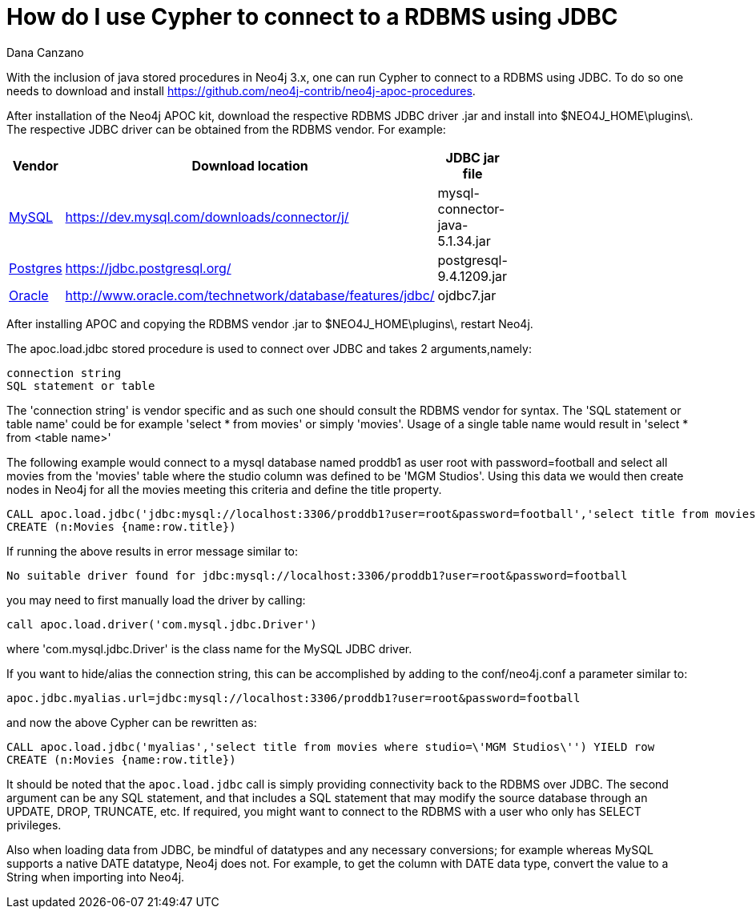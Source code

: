 = How do I use Cypher to connect to a RDBMS using JDBC
:slug: how-do-i-use-cypher-to-connect-to-a-rbms-using-jdbc
:author: Dana Canzano
:neo4j-versions: 3.0
:tags: logging,server,database
:public:
:category: import-export

With the inclusion of java stored procedures in Neo4j 3.x, one can run Cypher to connect to a RDBMS using JDBC.  
To do so one needs to download and install https://github.com/neo4j-contrib/neo4j-apoc-procedures.

After installation of the Neo4j APOC kit, download the respective RDBMS JDBC driver .jar and install into $NEO4J_HOME\plugins\.
The respective JDBC driver can be obtained from the RDBMS vendor. For example: 

[width="40%",frame="topbot",options="header,footer"]
|======================
|Vendor | Download location | JDBC jar file
|http://https://www.mysql.com/[MySQL]      |  https://dev.mysql.com/downloads/connector/j/   | mysql-connector-java-5.1.34.jar
|https://www.postgresql.org/[Postgres]   |  https://jdbc.postgresql.org/  | postgresql-9.4.1209.jar
|http://www.oracle.com/[Oracle] | http://www.oracle.com/technetwork/database/features/jdbc/ | ojdbc7.jar   
|======================

After installing APOC and copying the RDBMS vendor .jar to $NEO4J_HOME\plugins\, restart Neo4j.

The apoc.load.jdbc stored procedure is used to connect over JDBC and takes 2 arguments,namely:

 connection string
 SQL statement or table
 
The 'connection string' is vendor specific and as such one should consult the RDBMS vendor for syntax.
The 'SQL statement or table name' could be for example 'select * from movies' or simply 'movies'.   
Usage of a single table name would result in 'select * from <table name>'


The following example would connect to a mysql database named proddb1 as user root with password=football and select all movies from the 'movies' table where the studio column was defined to be 'MGM Studios'.
Using this data we would then create nodes in Neo4j for all the movies meeting this criteria and define the title property.

----
CALL apoc.load.jdbc('jdbc:mysql://localhost:3306/proddb1?user=root&password=football','select title from movies where studio=\'MGM Studios\'') YIELD row
CREATE (n:Movies {name:row.title})
----

If running the above results in error message similar to:

----
No suitable driver found for jdbc:mysql://localhost:3306/proddb1?user=root&password=football
----

you may need to first manually load the driver by calling:

----
call apoc.load.driver('com.mysql.jdbc.Driver')
----

where 'com.mysql.jdbc.Driver' is the class name for the MySQL JDBC driver.


If you want to hide/alias the connection string, this can be accomplished by adding to the conf/neo4j.conf a parameter similar to:

----
apoc.jdbc.myalias.url=jdbc:mysql://localhost:3306/proddb1?user=root&password=football
----

and now the above Cypher can be rewritten as: 

----
CALL apoc.load.jdbc('myalias','select title from movies where studio=\'MGM Studios\'') YIELD row
CREATE (n:Movies {name:row.title})
----


It should be noted that the `apoc.load.jdbc` call is simply providing connectivity back to the RDBMS over JDBC.  
The second argument can be any SQL statement, and that includes a SQL statement that may modify the source database through an UPDATE, DROP, TRUNCATE, etc.
If required, you might want to connect to the RDBMS with a user who only has SELECT privileges.


Also when loading data from JDBC, be mindful of datatypes and any necessary conversions; for example whereas MySQL supports a native DATE datatype, Neo4j does not.  
For example, to get the column with DATE data type, convert the value to a String when importing into Neo4j.
